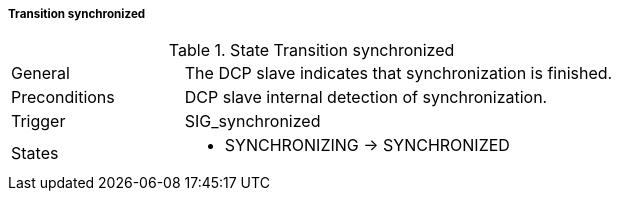 ===== Transition synchronized

.State Transition synchronized
[width="100%", cols="2,5", float="center"]
|===
|General
|The DCP slave indicates that synchronization is finished.

|Preconditions
|DCP slave internal detection of synchronization.

|Trigger
|+SIG_synchronized+

|States
a| * +SYNCHRONIZING+ -> +SYNCHRONIZED+
|===
